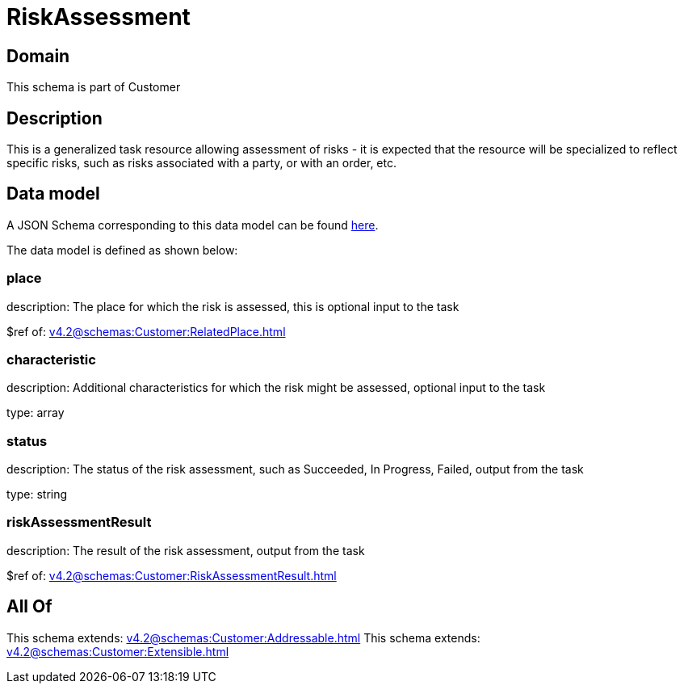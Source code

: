 = RiskAssessment

[#domain]
== Domain

This schema is part of Customer

[#description]
== Description

This is a generalized task resource allowing assessment of risks - it is expected that the resource will be specialized to reflect specific risks, such as risks associated with a party, or with an order, etc.


[#data_model]
== Data model

A JSON Schema corresponding to this data model can be found https://tmforum.org[here].

The data model is defined as shown below:


=== place
description: The place for which the risk is assessed, this is optional input to the task

$ref of: xref:v4.2@schemas:Customer:RelatedPlace.adoc[]


=== characteristic
description: Additional characteristics for which the risk might be assessed, optional input to the task

type: array


=== status
description: The status of the risk assessment, such as Succeeded, In Progress, Failed, output from the task

type: string


=== riskAssessmentResult
description: The result of the risk assessment, output from the task

$ref of: xref:v4.2@schemas:Customer:RiskAssessmentResult.adoc[]


[#all_of]
== All Of

This schema extends: xref:v4.2@schemas:Customer:Addressable.adoc[]
This schema extends: xref:v4.2@schemas:Customer:Extensible.adoc[]
